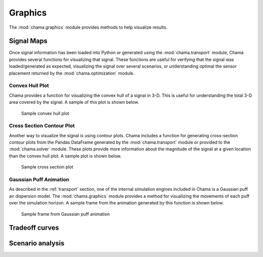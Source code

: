 .. raw:: latex

    \newpage

Graphics
===========================

The :mod:`chama.graphics` module provides methods to help visualize results. 

Signal Maps
---------------------------
Once signal information has been loaded into Python or generated using
the :mod:`chama.transport` module, Chama provides several functions for
visualizing that signal. These functions are useful for verifying that
the signal was loaded/generated as expected, visualizing the signal over
several scenarios, or understanding optimal the sensor placement
returned by the :mod:`chama.optimization` module.

Convex Hull Plot
***************************
Chama provides a function for visualizing the convex hull of a signal in
3-D. This is useful for understanding the total 3-D area covered by the
signal. A sample of this plot is shown below.

.. _fig-chull:
.. figure:: figures/convexhull_plot.png
   :scale: 75 %
   
   Sample convex hull plot

Cross Section Contour Plot
***************************
Another way to visualize the signal is using contour plots. Chama
includes a function for generating cross-section contour plots from the
Pandas DataFrame generated by the :mod:`chama.transport` module or
provided to the :mod:`chama.solver` module. These plots provide more
information about the magnitude of the signal at a given location than
the convex hull plot. A sample plot is shown below.

.. _fig-xsection:
.. figure:: figures/xsection_plot.png
   :scale: 100 %
   
   Sample cross section plot

Gaussian Puff Animation
****************************
As described in the :ref:`transport` section, one of the internal
simulation engines included in Chama is a Gaussian puff air dispersion
model. The :mod:`chama.graphics` module provides a method for
visualizing the movements of each puff over the simulation horizon. A
sample frame from the animation generated by this function is shown
below.

.. _fig-puff:
.. figure:: figures/puff_animation_plot.png
   :scale: 50 %
   
   Sample frame from Gaussian puff animation

Tradeoff curves
---------------------------


Scenario analysis
---------------------------
